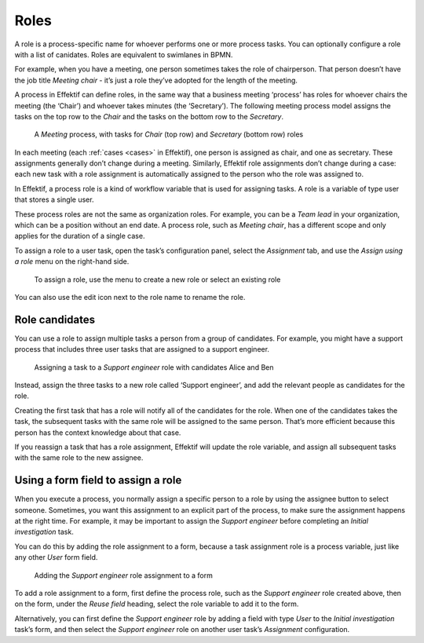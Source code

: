 .. _roles:

Roles
-----

A role is a process-specific name for whoever performs one or more process tasks.
You can optionally configure a role with a list of canidates.
Roles are equivalent to swimlanes in BPMN.

For example, when you have a meeting, one person sometimes takes the role of chairperson.
That person doesn’t have the job title *Meeting chair* - it’s just a role they’ve adopted for the length of the meeting.

A process in Effektif can define roles, in the same way that a business meeting ‘process’ has roles for whoever chairs the meeting (the ‘Chair’) and whoever takes minutes (the ‘Secretary’).
The following meeting process model assigns the tasks on the top row to the *Chair* and the tasks on the bottom row to the *Secretary*.

.. figure:: /_static/images/process-builder/roles/example.png

   A *Meeting* process, with tasks for *Chair* (top row) and *Secretary* (bottom row) roles

In each meeting (each :ref:`cases <cases>` in Effektif), one person is assigned as chair, and one as secretary.
These assignments generally don’t change during a meeting. Similarly, Effektif role assignments don’t change during a case: each new task with a role assignment is automatically assigned to the person who the role was assigned to.

In Effektif, a process role is a kind of workflow variable that is used for assigning tasks.
A role is a variable of type user that stores a single user.

These process roles are not the same as organization roles.
For example, you can be a *Team lead* in your organization,
which can be a position without an end date.
A process role, such as *Meeting chair*, has a different scope and only applies for the duration of a single case.

To assign a role to a user task, open the task’s configuration panel, select the `Assignment` tab, and use the `Assign using a role` menu on the right-hand side.

.. figure:: /_static/images/process-builder/roles/assign.png

   To assign a role, use the menu to create a new role or select an existing role

You can also use the edit icon next to the role name to rename the role.

Role candidates
^^^^^^^^^^^^^^^

You can use a role to assign multiple tasks a person from a group of candidates.
For example, you might have a support process that includes three user tasks that are assigned to a support engineer.

.. figure:: /_static/images/process-builder/roles/roles.png

   Assigning a task to a *Support engineer* role with candidates Alice and Ben

Instead, assign the three tasks to a new role called ‘Support engineer’,
and add the relevant people as candidates for the role.

Creating the first task that has a role will notify all of the candidates for the role.
When one of the candidates takes the task,
the subsequent tasks with the same role will be assigned to the same person.
That’s more efficient because this person has the context knowledge about that case.

If you reassign a task that has a role assignment,
Effektif will update the role variable,
and assign all subsequent tasks with the same role to the new assignee.

Using a form field to assign a role
^^^^^^^^^^^^^^^^^^^^^^^^^^^^^^^^^^^

When you execute a process, 
you normally assign a specific person to a role by using the assignee button to select someone.
Sometimes, you want this assignment to an explicit part of the process,
to make sure the assignment happens at the right time.
For example,
it may be important to assign the *Support engineer* before completing an *Initial investigation* task.

You can do this by adding the role assignment to a form,
because a task assignment role is a process variable,
just like any other *User* form field.

.. figure:: /_static/images/process-builder/roles/form-field.png

   Adding the *Support engineer* role assignment to a form

To add a role assignment to a form,
first define the process role, such as the *Support engineer* role created above,
then on the form, under the *Reuse field* heading,
select the role variable to add it to the form.

Alternatively, you can first define the *Support engineer* role
by adding a field with type *User* to the *Initial investigation* task’s form,
and then select the *Support engineer* role
on another user task’s *Assignment* configuration.
